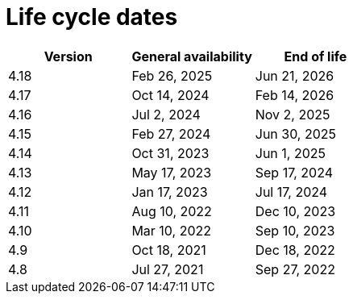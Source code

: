 // Module included in the following assemblies:
//
// * rosa_architecture/rosa_policy_service_definition/rosa-life-cycle.adoc
// * rosa_architecture/rosa_policy_service_definition/rosa-hcp-life-cycle.adoc
// * osd_architecture/osd_policy/osd-life-cycle.adoc

ifeval::["{context}" == "rosa-hcp-life-cycle"]
:rosa-with-hcp:
endif::[]

[id="sd-life-cycle-dates_{context}"]
= Life cycle dates

[options="header"]
|===
|Version    |General availability   |End of life
ifdef::rosa-with-hcp[]
|4.18       |Feb 26, 2025           |Jun 21, 2026
|4.17       |Oct 14, 2024           |Feb 14, 2026
|4.16       |Jul 2, 2024            |Nov 2, 2025
|4.15       |Feb 27, 2024           |Jun 30, 2025
|4.14       |Dec 4, 2023            |Jun 1, 2025
endif::rosa-with-hcp[]
ifndef::rosa-with-hcp[]
|4.18       |Feb 26, 2025           |Jun 21, 2026
|4.17       |Oct 14, 2024           |Feb 14, 2026
|4.16       |Jul 2, 2024            |Nov 2, 2025
|4.15       |Feb 27, 2024           |Jun 30, 2025
|4.14       |Oct 31, 2023           |Jun 1, 2025
|4.13       |May 17, 2023           |Sep 17, 2024
|4.12       |Jan 17, 2023           |Jul 17, 2024
|4.11       |Aug 10, 2022           |Dec 10, 2023
|4.10       |Mar 10, 2022           |Sep 10, 2023
|4.9        |Oct 18, 2021           |Dec 18, 2022
|4.8        |Jul 27, 2021           |Sep 27, 2022
endif::rosa-with-hcp[]
|===

ifeval::["{context}" == "rosa-hcp-life-cycle"]
:!rosa-with-hcp:
endif::[]